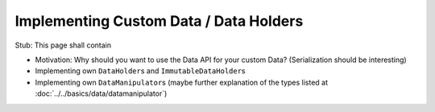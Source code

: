 =======================================
Implementing Custom Data / Data Holders
=======================================

Stub: This page shall contain

* Motivation: Why should you want to use the Data API for your custom Data? (Serialization should be interesting)
* Implementing own ``DataHolder``\ s and ``ImmutableDataHolder``\ s
* Implementing own ``DataManipulator``\ s (maybe further explanation of the types listed at :doc:`../../basics/data/datamanipulator`)
